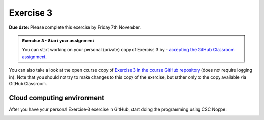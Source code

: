 Exercise 3
==========

**Due date:** Please complete this exercise by Friday 7th November.

.. admonition:: Exercise 3 - Start your assignment

    You can start working on your personal (private) copy of Exercise 3 by
    - `accepting the GitHub Classroom assignment <https://classroom.github.com/a/RxUa9sV4>`__.

You can also take a look at the open course copy of `Exercise 3 in the course GitHub repository <https://github.com/IntroSDA-2025/Exercise-3>`__ (does not require logging in).
Note that you should not try to make changes to this copy of the exercise, but rather only to the copy available via GitHub Classroom.

Cloud computing environment
---------------------------

After you have your personal Exercise-3 exercise in GitHub, start doing the programming using CSC Noppe:

.. image:: https://img.shields.io/badge/launch-CSC%20notebook-blue.svg
   :target: https://noppe.csc.fi
